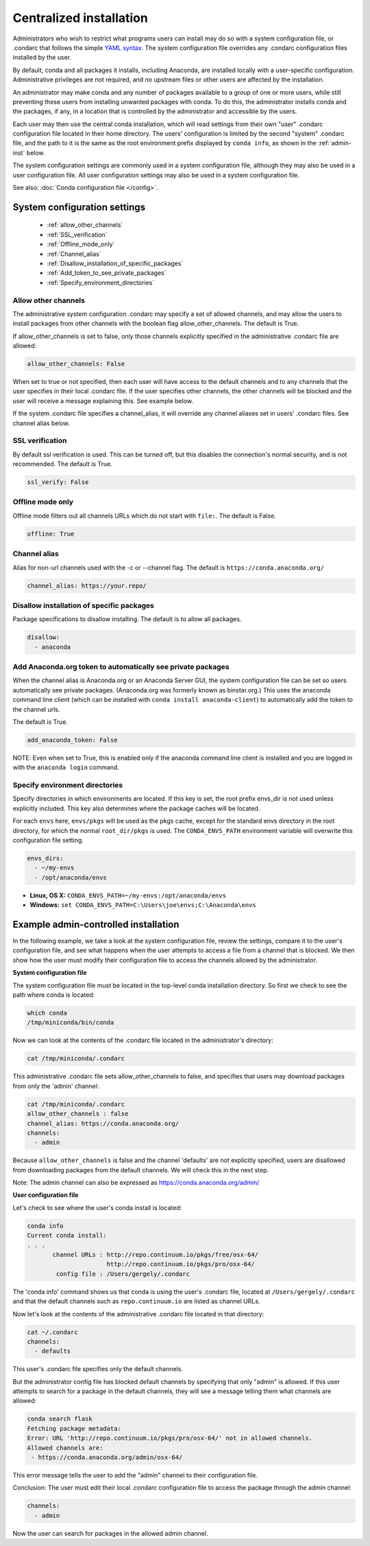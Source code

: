 ========================================================================
Centralized installation
========================================================================

Administrators who wish to restrict what programs users can install may do so with a system configuration file,
or .condarc that follows the simple `YAML syntax <http://docs.ansible.com/YAMLSyntax.html>`_. The system
configuration file overrides any  .condarc configuration files installed by the user.

By default, conda and all packages it installs, including Anaconda, are installed locally with a user-specific
configuration. Administrative privileges are not required, and no upstream files or other users are affected by
the installation.

An administrator may make conda and any number of packages available to a group of one or more users, while
still preventing these users from installing unwanted packages with conda. To do this, the administrator installs
conda and the packages, if any, in a location that is controlled by the administrator and accessible by the users.

Each user may then use the central conda installation, which will read settings from their own "user" .condarc configuration file
located in their home directory. The users' configuration is limited by the second "system" .condarc
file, and the path to it is the same as the root environment prefix displayed by ``conda info``, as shown in the :ref:`admin-inst`
below.

The system configuration settings are commonly used in a system configuration file, although they may also be used in a
user configuration file.  All user configuration settings may also be used in a system configuration file.

See also: :doc:`Conda configuration file </config>`.

System configuration settings
=============================

    - :ref:`allow_other_channels`
    - :ref:`SSL_verification`
    - :ref:`Offline_mode_only`
    - :ref:`Channel_alias`
    - :ref:`Disallow_installation_of_specific_packages`
    - :ref:`Add_token_to_see_private_packages`
    - :ref:`Specify_environment_directories`

.. _allow_other_channels:

Allow other channels
--------------------
The administrative system configuration .condarc may specify a set of allowed channels, and may allow the
users to install packages from other channels with the boolean flag allow_other_channels.  The default is
True.

If allow_other_channels is set to false, only those channels explicitly specified in the administrative
.condarc file are allowed:

.. code-block:: yaml

  allow_other_channels: False

When set to true or not specified, then each user will have access to the default channels and to any
channels that the user specifies in their local .condarc file. If the user specifies other channels, the
other channels will be blocked and the user will receive a message explaining this. See example below.

If the system .condarc  file specifies a channel_alias, it will override any channel aliases set in users'
.condarc  files. See channel alias below.

.. _SSL_verification:

SSL verification
----------------

By default ssl verification is used. This can be turned off, but this disables the connection's normal
security, and is not recommended. The default is True.

.. code-block:: yaml

  ssl_verify: False


.. _Offline_mode_only:

Offline mode only
-----------------

Offline mode filters out all channels URLs which do not start with ``file:``. The default is False.

.. code-block:: yaml

  offline: True

.. _`Channel_alias`:

Channel alias
-------------

Alias for non-url channels used with the -c or --channel flag. The default is ``https://conda.anaconda.org/``

.. code-block:: yaml

  channel_alias: https://your.repo/

.. _Disallow_installation_of_specific_packages:

Disallow installation of specific packages
------------------------------------------

Package specifications to disallow installing. The default is to allow all packages.

.. code-block:: yaml

  disallow:
    - anaconda

.. _Add_token_to_see_private_packages:

Add Anaconda.org token to automatically see private packages
------------------------------------------------------------

When the channel alias is Anaconda.org or an Anaconda Server GUI, the system configuration file can be set so users
automatically see private packages. (Anaconda.org was formerly known as binstar.org.)
This uses the anaconda command line client (which can be installed with ``conda
install anaconda-client``) to automatically add the token to the channel urls.

The default is True.

.. code-block:: yaml

  add_anaconda_token: False

NOTE: Even when set to True, this is enabled only if the anaconda command line client is installed and you 
are logged in with the ``anaconda login`` command.

.. _Specify_environment_directories:

Specify environment directories
-------------------------------

Specify directories in which environments are located. If this key is set, the root prefix envs_dir is not used
unless explicitly included. This key also determines where the package caches will be located.

For each ``envs`` here, ``envs/pkgs`` will be used as the pkgs cache, except for the standard envs directory
in the root directory, for which the normal ``root_dir/pkgs`` is used. The ``CONDA_ENVS_PATH`` environment
variable will overwrite this configuration file setting.

.. code-block:: yaml

  envs_dirs:
    - ~/my-envs
    - /opt/anaconda/envs


* **Linux, OS X:** ``CONDA_ENVS_PATH=~/my-envs:/opt/anaconda/envs``
* **Windows:** ``set CONDA_ENVS_PATH=C:\Users\joe\envs;C:\Anaconda\envs``

.. _admin-inst:

Example admin-controlled installation
=====================================

In the following example, we take a look at the system configuration file, review the settings,
compare it to the user's configuration file, and see what happens when the user attempts to access a
file from a channel that is blocked. We then show how the user must modify their configuration file to
access the channels allowed by the administrator.

**System configuration file**

The system configuration file must be located in the top-level conda installation directory. So first we
check to see the path where conda is located:

.. code-block:: bash

  which conda
  /tmp/miniconda/bin/conda

Now we can look at the contents of the .condarc file located in the administrator's directory:

.. code-block:: bash

  cat /tmp/miniconda/.condarc

This administrative .condarc file sets allow_other_channels to false, and specifies that users may
download packages from only the 'admin' channel:

.. code-block:: none

  cat /tmp/miniconda/.condarc
  allow_other_channels : false
  channel_alias: https://conda.anaconda.org/
  channels:
    - admin

Because ``allow_other_channels`` is false and the channel 'defaults' are not explicitly specified, users
are disallowed from downloading packages from the default channels. We will check this in the next step.

Note: The admin channel can also be expressed as https://conda.anaconda.org/admin/

**User configuration file**

Let's check to see where the user's conda install is located:

.. code-block:: bash

  conda info
  Current conda install:
  . . .
         channel URLs : http://repo.continuum.io/pkgs/free/osx-64/
                        http://repo.continuum.io/pkgs/pro/osx-64/
          config file : /Users/gergely/.condarc

The 'conda info' command shows us that conda is using the user's .condarc file, located at
``/Users/gergely/.condarc`` and that the default channels such as ``repo.continuum.io`` are
listed as channel URLs.

Now let's look at the contents of the administrative .condarc file located in that directory:

.. code-block:: none

  cat ~/.condarc
  channels:
    - defaults

This user's .condarc file specifies only the default channels.

But the administrator config file has blocked default channels by specifying that only "admin" is
allowed. If this user attempts to search for  a package in the default channels, they will see a
message telling them what channels are allowed:

.. code-block:: bash

   conda search flask
   Fetching package metadata:
   Error: URL 'http://repo.continuum.io/pkgs/pro/osx-64/' not in allowed channels.
   Allowed channels are:
    - https://conda.anaconda.org/admin/osx-64/

This error message tells the user to add the "admin" channel to their configuration file.

Conclusion: The user must edit their local .condarc configuration file to access the package
through the admin channel:

.. code-block:: yaml

  channels:
    - admin

Now the user can search for packages in the allowed admin channel.
